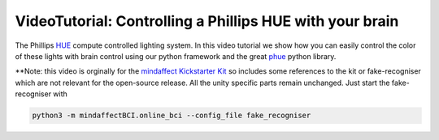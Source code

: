 VideoTutorial: Controlling a Phillips HUE with your brain
=======================================================

The Phillips `HUE <https://www.philips-hue.com/>`_ compute controlled lighting system.  In this video tutorial we show how you can easily control the color of these lights with brain control using our python framework and the great `phue <https://github.com/studioimaginaire/phue>`_ python library. 

.. raw::

    <iframe width="560" height="315" src="https://www.youtube.com/embed/A-WC2KxZ9bM" frameborder="0" allow="accelerometer; autoplay; clipboard-write; encrypted-media; gyroscope; picture-in-picture" allowfullscreen></iframe>

**Note: this video is orginally for the `mindaffect Kickstarter Kit <https://www.kickstarter.com/projects/bci/make-100-create-your-own-brain-computer-interface>`_  so includes some references to the kit or fake-recogniser which are not relevant for the open-source release.  All the unity specific parts remain unchanged.  Just start the fake-recogniser with

.. code::

   python3 -m mindaffectBCI.online_bci --config_file fake_recogniser